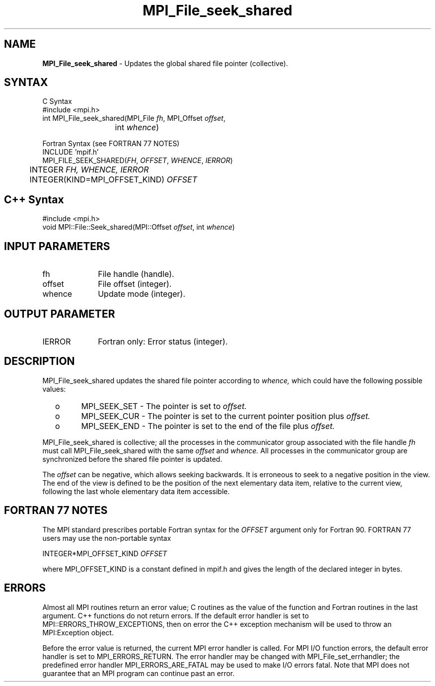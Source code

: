 .\"Copyright 2006, Sun Microsystems, Inc.
.\" Copyright (c) 1996 Thinking Machines Corporation
.TH MPI_File_seek_shared 3OpenMPI "September 2006" "Open MPI 1.2" " "
.SH NAME
\fBMPI_File_seek_shared\fP \- Updates the global shared file pointer (collective).

.SH SYNTAX
.ft R
.nf
C Syntax
    #include <mpi.h>
    int MPI_File_seek_shared(MPI_File \fIfh\fP, MPI_Offset \fIoffset\fP,
    	      	   int \fIwhence\fP)

Fortran Syntax (see FORTRAN 77 NOTES)
    INCLUDE 'mpif.h'
    MPI_FILE_SEEK_SHARED(\fIFH\fP,\fI OFFSET\fP,\fI WHENCE\fP,\fI IERROR\fP)
    	      INTEGER \fIFH, WHENCE, IERROR\fP 
    	      INTEGER(KIND=MPI_OFFSET_KIND) \fIOFFSET\fP

.SH C++ Syntax
.nf
#include <mpi.h>
void MPI::File::Seek_shared(MPI::Offset \fIoffset\fP, int \fIwhence\fP)

.SH INPUT PARAMETERS
.ft R
.TP 1i
fh    
File handle (handle).
.TP 1i
offset 
File offset (integer).
.TP 1i
whence
Update mode (integer).

.SH OUTPUT PARAMETER
.ft R
.TP 1i
IERROR
Fortran only: Error status (integer). 

.SH DESCRIPTION
.ft R
MPI_File_seek_shared updates the shared file pointer according to 
.I whence,
which could have the following possible values:
.TP
  o  
MPI_SEEK_SET - The pointer is set to 
.I offset.
.TP
  o  
MPI_SEEK_CUR - The pointer is set to the current pointer position plus 
.I offset.
.TP
  o  
MPI_SEEK_END - The pointer is set to the end of the file plus 
.I offset.
.sp
.RE
MPI_File_seek_shared is collective; all the processes in the communicator
group associated with the file handle 
.I fh 
must call MPI_File_seek_shared with the same 
.I offset 
and 
.I whence.
All processes in the communicator group are synchronized before the shared file pointer is updated.

.sp
The 
.I offset 
can be negative, which allows seeking backwards. It is erroneous to
seek to a negative position in the view. The end of the view is
defined to be the position of the next elementary data item, relative
to the current view, following the last whole elementary data item
accessible.

.SH FORTRAN 77 NOTES
.ft R
The MPI standard prescribes portable Fortran syntax for
the \fIOFFSET\fP argument only for Fortran 90.  FORTRAN 77
users may use the non-portable syntax
.sp
.nf
     INTEGER*MPI_OFFSET_KIND \fIOFFSET\fP
.fi
.sp
where MPI_OFFSET_KIND is a constant defined in mpif.h
and gives the length of the declared integer in bytes.

.SH ERRORS
Almost all MPI routines return an error value; C routines as the value of the function and Fortran routines in the last argument. C++ functions do not return errors. If the default error handler is set to MPI::ERRORS_THROW_EXCEPTIONS, then on error the C++ exception mechanism will be used to throw an MPI:Exception object.
.sp
Before the error value is returned, the current MPI error handler is
called. For MPI I/O function errors, the default error handler is set to MPI_ERRORS_RETURN. The error handler may be changed with MPI_File_set_errhandler; the predefined error handler MPI_ERRORS_ARE_FATAL may be used to make I/O errors fatal. Note that MPI does not guarantee that an MPI program can continue past an error.  

' @(#)MPI_File_seek_shared.3 1.2 97/08/26
' @(#)MPI_File_seek_shared.3 1.27 06/03/09
